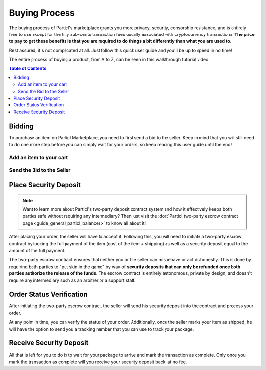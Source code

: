 ====================
Buying Process
====================

.. meta::
   :description lang=en: Learn how the buflow works on Particl Marketplace from a customer perspective.

The buying process of Particl's marketplace grants you more privacy, security, censorship resistance, and is entirely free to use except for the tiny sub-cents transaction fees usually associated with cryptocurrency transactions. **The price to pay to get these benefits is that you are required to do things a bit differently than what you are used to.**

Rest assured, it's not complicated at all. Just follow this quick user guide and you'll be up to speed in no time!

The entire process of buying a product, from A to Z, can be seen in this walkthrough tutorial video.

.. raw:: html

    <div style="text-align: center; margin-bottom: 2em;">
    <iframe width="100%" height="390" src="https://www.youtube.com/embed/IC9yY3MThoo" frameborder="0" allow="autoplay; encrypted-media" allowfullscreen></iframe>
    </div>

.. contents:: Table of Contents
   :local:
   :backlinks: none
   :depth: 2
   

Bidding
=======

To purchase an item on Particl Marketplace, you need to first send a bid to the seller. Keep in mind that you will still need to do one more step before you can simply wait for your orders, so keep reading this user guide until the end!

Add an item to your cart
------------------------

.. rst-class:: bignums

	#. Navigate to the :guilabel:`Listings` module of the Market section.
	#. Browse the marketplace to find the item you want to purchase and click on the listing's image to expand its details.
	#. Make sure the item is shipping in your country and click on the :guilabel:`Shipping and Escrow` tab within the listing's detail-view to make sure you have enough PART funds in your :guilabel:`Anon` balance to make the purchase. You will see the number of PART required for the order under the :guilabel:`Total needed for order` column.
	#. Click on :guilabel:`Add to cart` to add the item to your cart. 

Send the Bid to the Seller
--------------------------

.. rst-class:: bignums

	#. Go to your cart by either clicking on the cart icon in the top right corner of your client or by going to the :guilabel:`Your cart` tab of the :guilabel:`Purchases` module in the Market section.
	#. Review the content of your cart and click on the :guilabel:`Continue to shipping` button.
	#. Enter your shipping information and click on the :guilabel:`Continue to confirmation` button.
   		- Optionally, you can also save your shipping information into a user profile if you want to re-use it at a later time. To do so, check the :guilabel:`Save shipping profile` box before moving to the next step and give the profile a name.
	#. Review your order details and click on the :guilabel:`Place order` to send the bid to the seller.
	#. Read the content of the pop up window that appears and click on :guilabel:`Yes, place order` button.
	#. Unlock your wallet when promted to.
	#. Your bid is now placed and the seller has received it.
		- The seller has to accept this bid to make it an order.

Place Security Deposit
======================

.. note::

   Want to learn more about Particl's two-party deposit contract system and how it effectively keeps both parties safe without requiring any intermediary? Then just visit the :doc:`Particl two-party escrow contract page <guide_general_particl_balances>` to know all about it!

After placing your order, the seller will have to accept it. Following this, you will need to initiate a two-party escrow contract by locking the full payment of the item (cost of the item + shipping) as well as a security deposit equal to the amount of the full payment. 

The two-party escrow contract ensures that neither you or the seller can misbehave or act dishonestly. This is done by requiring both parties to "put skin in the game" by way of **security deposits that can only be refunded once both parties authorize the release of the funds**. The escrow contract is entirely autonomous, private by design, and doesn't require any intermediary such as an arbitrer or a support staff.

.. rst-class:: bignums

	#. Once you get notified that the seller has accepted your order, navigate to the :guilabel:`Purchases` module of the market secion on the left of your Particl Desktop client.
	#. Click on the :guilabel:`Orders` tab.
	#. In the :guilabel:`Filter` section, you can check :guilabel:`Orders requiring attention` to only see orders that requires your attention or filter them by status.
	#. Look for any order marked as :guilabel:`Awaiting Paymant`.
	#. Click on the order's tile to expand its details and click on the :guilabel:`Mark as payment` button to lock your funds into the two-party escrow contract.

Order Status Verification
=========================

After initiating the two-party escrow contract, the seller will send his security deposit into the contract and process your order.

At any point in time, you can verify the status of your order. Additionally, once the seller marks your item as shipped, he will have the option to send you a tracking number that you can use to track your package.

.. rst-class:: bignums

	#. Navigate to the :guilabel:`Purchases` page of the market menu on the left of your Particl Desktop client.
	#. Click on the :guilabel:`Orders` tab.
	#. Find the order you want to monitor and check its status directly on its tile.
	#. To see if a tracking number has been supplied by the seller, click on the order's tile to expand its details.

Receive Security Deposit
========================

All that is left for you to do is to wait for your package to arrive and mark the transaction as complete. Only once you mark the transaction as complete will you receive your security deposit back, at no fee.

.. rst-class:: bignums

	#. Wait for your package to arrive.
	#. Navigate to the :guilabel:`Purchases` page of the market menu on the left of your Particl Desktop client.
	#. Click on the :guilabel:`Orders` tab.
	#. In the :guilabel:`Filter by status` section, you can check :guilabel:`Shipping` to only see orders that have been shipped by sellers but haven't arrived your way yet.
	#. Click on the order's tile to expand its details and click on the :guilabel:`Mark as received` button to complete the transaction and receive your security deposit back.
	#. Unlock your wallet when prompted to.